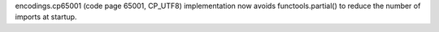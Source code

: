 encodings.cp65001 (code page 65001, CP_UTF8) implementation now avoids
functools.partial() to reduce the number of imports at startup.
